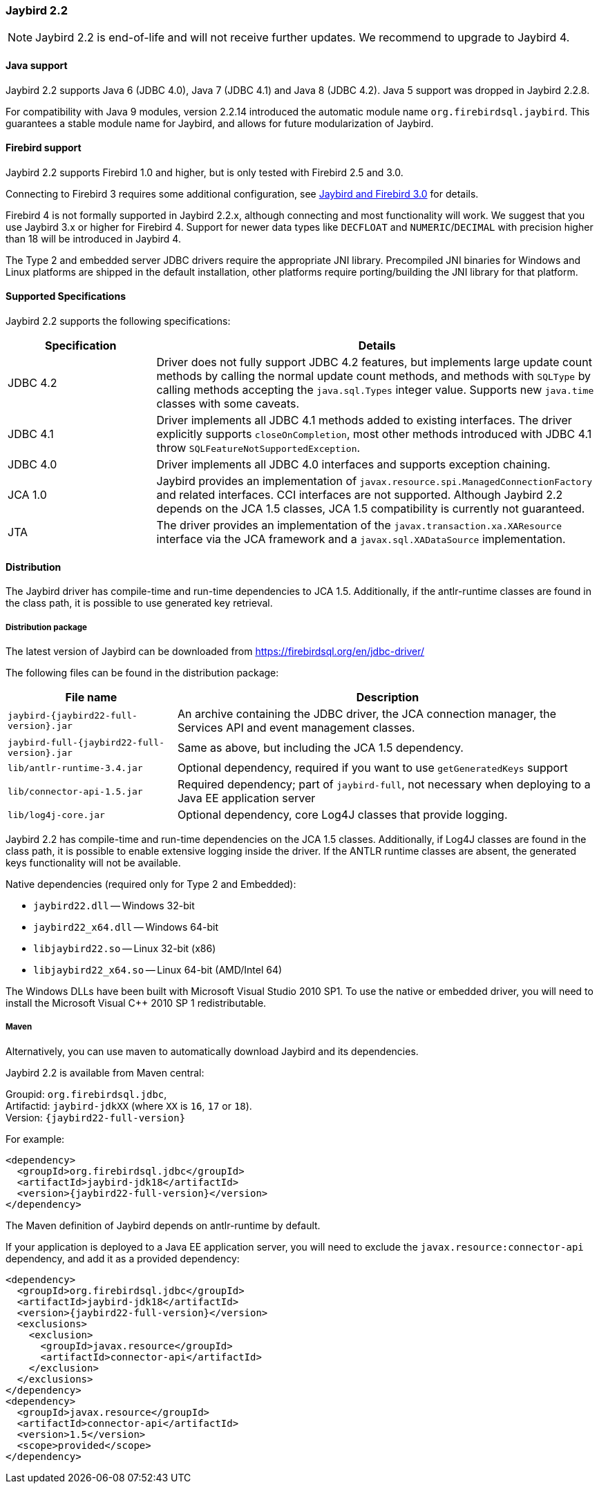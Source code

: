 [[jb22]]
=== Jaybird 2.2

[NOTE]
====
Jaybird 2.2 is end-of-life and will not receive further updates.
We recommend to upgrade to Jaybird 4.
====

[[jb22-java]]
==== Java support

Jaybird 2.2 supports Java 6 (JDBC 4.0), Java 7 (JDBC 4.1) and Java 8 (JDBC 4.2). 
Java 5 support was dropped in Jaybird 2.2.8.

For compatibility with Java 9 modules, version 2.2.14 introduced the automatic module name `org.firebirdsql.jaybird`. 
This guarantees a stable module name for Jaybird, and allows for future modularization of Jaybird. 

[[jb22-firebird]]
==== Firebird support

Jaybird 2.2 supports Firebird 1.0 and higher, but is only tested with Firebird 2.5 and 3.0. 

Connecting to Firebird 3 requires some additional configuration, see https://github.com/FirebirdSQL/jaybird/wiki/Jaybird-and-Firebird-3[Jaybird and Firebird 3.0^] for details.

Firebird 4 is not formally supported in Jaybird 2.2.x, although connecting and most functionality will work. 
We suggest that you use Jaybird 3.x or higher for Firebird 4. 
Support for newer data types like `DECFLOAT` and `NUMERIC`/`DECIMAL` with precision higher than 18 will be introduced in Jaybird 4.

The Type 2 and embedded server JDBC drivers require the appropriate JNI library. 
Precompiled JNI binaries for Windows and Linux platforms are shipped in the default installation, other platforms require porting/building the JNI library for that platform.

[[jb22-spec]]
==== Supported Specifications

Jaybird 2.2 supports the following specifications:

[width="100%",cols="1,3",options="header",]
|=======================================================================
|Specification |Details
|JDBC 4.2 
|Driver does not fully support JDBC 4.2 features, but implements large update count methods by calling the normal update count methods, and methods with `SQLType` by calling methods accepting the `java.sql.Types` integer value. Supports new `java.time` classes with some caveats.

|JDBC 4.1
|Driver implements all JDBC 4.1 methods added to existing interfaces.
The driver explicitly supports `closeOnCompletion`, most other methods introduced with JDBC 4.1 throw `SQLFeatureNotSupportedException`.

|JDBC 4.0
|Driver implements all JDBC 4.0 interfaces and supports exception chaining.

|JCA 1.0 
|Jaybird provides an implementation of `javax.resource.spi.ManagedConnectionFactory` and related interfaces. 
CCI interfaces are not supported.
Although Jaybird 2.2 depends on the JCA 1.5 classes, JCA 1.5 compatibility is currently not guaranteed.

|JTA
|The driver provides an implementation of the `javax.transaction.xa.XAResource` interface via the JCA 
framework and a `javax.sql.XADataSource` implementation.

|=======================================================================

[[jb22-distribution]]
==== Distribution

The Jaybird driver has compile-time and run-time dependencies to JCA 1.5. 
Additionally, if the antlr-runtime classes are found in the class path, it is possible to use generated key retrieval.

[[jb22-distribution-package]]
===== Distribution package

The latest version of Jaybird can be downloaded from https://firebirdsql.org/en/jdbc-driver/

The following files can be found in the distribution package:

[cols="2,5",options="header",]
|=======================================================================
|File name |Description
| `jaybird-{jaybird22-full-version}.jar` 
| An archive containing the JDBC driver, the JCA connection manager, the Services API and event 
management classes.

| `jaybird-full-{jaybird22-full-version}.jar` 
| Same as above, but including the JCA 1.5 dependency.

| `lib/antlr-runtime-3.4.jar`
| Optional dependency, required if you want to use `getGeneratedKeys` support

| `lib/connector-api-1.5.jar`
| Required dependency; part of `jaybird-full`, not necessary when deploying to a Java EE application server

| `lib/log4j-core.jar` 
| Optional dependency, core Log4J classes that provide logging.

|=======================================================================

Jaybird 2.2 has compile-time and run-time dependencies on the JCA 1.5 classes. 
Additionally, if Log4J classes are found in the class path, it is possible to enable extensive logging inside the driver. 
If the ANTLR runtime classes are absent, the generated keys functionality will not be available.

Native dependencies (required only for Type 2 and Embedded):

* `jaybird22.dll` -- Windows 32-bit
* `jaybird22_x64.dll` -- Windows 64-bit
* `libjaybird22.so` -- Linux 32-bit (x86)
* `libjaybird22_x64.so` -- Linux 64-bit (AMD/Intel 64)

The Windows DLLs have been built with Microsoft Visual Studio 2010 SP1. 
To use the native or embedded driver, you will need to install the Microsoft Visual C++ 2010 SP 1 redistributable.

[[jb22-distribution-maven]]
===== Maven

Alternatively, you can use maven to automatically download Jaybird and its dependencies.

Jaybird 2.2 is available from Maven central:

Groupid: `org.firebirdsql.jdbc`, +
Artifactid: `jaybird-jdkXX` (where `XX` is `16`, `17` or `18`). +
Version: `{jaybird22-full-version}`

For example:

[source,xml,subs="verbatim,attributes"]
----
<dependency>
  <groupId>org.firebirdsql.jdbc</groupId>
  <artifactId>jaybird-jdk18</artifactId>
  <version>{jaybird22-full-version}</version>
</dependency>
----

The Maven definition of Jaybird depends on antlr-runtime by default.

If your application is deployed to a Java EE application server, you will need to
exclude the `javax.resource:connector-api` dependency, and add it as a provided 
dependency:

[source,xml,subs="verbatim,attributes"]
----
<dependency>
  <groupId>org.firebirdsql.jdbc</groupId>
  <artifactId>jaybird-jdk18</artifactId>
  <version>{jaybird22-full-version}</version>
  <exclusions>
    <exclusion>
      <groupId>javax.resource</groupId>
      <artifactId>connector-api</artifactId>
    </exclusion>
  </exclusions>
</dependency>
<dependency>
  <groupId>javax.resource</groupId>
  <artifactId>connector-api</artifactId>
  <version>1.5</version>
  <scope>provided</scope>
</dependency>
----

